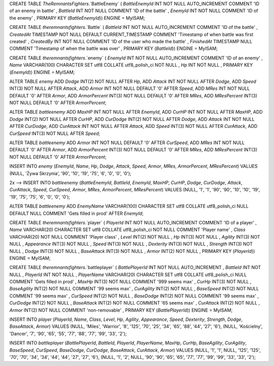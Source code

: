 CREATE TABLE `TheRemnantsFighters`.`BattleEnemy` ( `BattleEnemyId` INT NOT NULL AUTO_INCREMENT COMMENT 'ID of an enemy in battle' , `BattleId` INT NOT NULL COMMENT 'ID of the battle' , `EnemyId` INT NOT NULL COMMENT 'ID of the enemy' , PRIMARY KEY (`BattleEnemyId`)) ENGINE = MyISAM;

CREATE TABLE `theremnantsfighters`.`Battle` ( `BattleId` INT NOT NULL AUTO_INCREMENT COMMENT 'ID of the battle' , `CreatedAt` TIMESTAMP NOT NULL DEFAULT CURRENT_TIMESTAMP COMMENT 'Timestamp of when battle was first created' , `CreatedBy` INT NOT NULL COMMENT 'ID of the user who made the battle' , `FinishedAt` TIMESTAMP NULL COMMENT 'Timestamp of when the battle was over' , PRIMARY KEY (`BattleId`)) ENGINE = MyISAM;

CREATE TABLE `theremnantsfighters`.`enemy` ( `EnemyId` INT NOT NULL AUTO_INCREMENT COMMENT 'ID of an enemy' , `Name` VARCHAR(100) CHARACTER SET utf8 COLLATE utf8_polish_ci NOT NULL , `Hp` INT NOT NULL , PRIMARY KEY (`EnemyId`)) ENGINE = MyISAM;

ALTER TABLE `enemy` ADD `Dodge` INT(2) NOT NULL AFTER `Hp`, ADD `Attack` INT NOT NULL AFTER `Dodge`, ADD `Speed` INT(3) NOT NULL AFTER `Attack`, ADD `Armor` INT NOT NULL DEFAULT '0' AFTER `Speed`, ADD `MRes` INT NOT NULL DEFAULT '0' AFTER `Armor`, ADD `ArmorPercent` INT(3) NOT NULL DEFAULT '0' AFTER `MRes`, ADD `MResPercent` INT(3) NOT NULL DEFAULT '0' AFTER `ArmorPercent`;

ALTER TABLE `battleenemy` ADD `MaxHP` INT NOT NULL AFTER `EnemyId`, ADD `CurHP` INT NOT NULL AFTER `MaxHP`, ADD `Dodge` INT(2) NOT NULL AFTER `CurHP`, ADD `CurDodge` INT(2) NOT NULL AFTER `Dodge`, ADD `Attack` INT NOT NULL AFTER `CurDodge`, ADD `CurAttack` INT NOT NULL AFTER `Attack`, ADD `Speed` INT(3) NOT NULL AFTER `CurAttack`, ADD `CurSpeed` INT(3) NOT NULL AFTER `Speed`;

ALTER TABLE `battleenemy` ADD `Armor` INT NOT NULL DEFAULT '0' AFTER `CurSpeed`, ADD `MRes` INT NOT NULL DEFAULT '0' AFTER `Armor`, ADD `ArmorPercent` INT(3) NOT NULL DEFAULT '0' AFTER `MRes`, ADD `MResPercent` INT(3) NOT NULL DEFAULT '0' AFTER `ArmorPercent`;

INSERT INTO `enemy` (`EnemyId`, `Name`, `Hp`, `Dodge`, `Attack`, `Speed`, `Armor`, `MRes`, `ArmorPercent`, `MResPercent`) VALUES (NULL, 'Żywa Skrzynia', '90', '10', '19', '75', '6', '0', '0', '0');

2x --> INSERT INTO `battleenemy` (`BattleEnemyId`, `BattleId`, `EnemyId`, `MaxHP`, `CurHP`, `Dodge`, `CurDodge`, `Attack`, `CurAttack`, `Speed`, `CurSpeed`, `Armor`, `MRes`, `ArmorPercent`, `MResPercent`) VALUES (NULL, '1', '1', '90', '90', '10', '10', '19', '19', '75', '75', '6', '0', '0', '0');

ALTER TABLE `battleenemy` ADD `EnemyName` VARCHAR(100) CHARACTER SET utf8 COLLATE utf8_polish_ci NULL DEFAULT NULL COMMENT 'Gets filled in prod' AFTER `EnemyId`;

CREATE TABLE `theremnantsfighters`.`player` ( `PlayerId` INT NOT NULL AUTO_INCREMENT COMMENT 'ID of a player' , `Name` VARCHAR(20) CHARACTER SET utf8 COLLATE utf8_polish_ci NOT NULL COMMENT 'Player name' , `Class` VARCHAR(20) NOT NULL COMMENT 'Player class' , `Level` INT(2) NOT NULL , `Hp` INT(3) NOT NULL , `Agility` INT(3) NOT NULL , `Appearance` INT(3) NOT NULL , `Speed` INT(3) NOT NULL , `Dexterity` INT(3) NOT NULL , `Strength` INT(3) NOT NULL , `Dodge` INT(3) NOT NULL , `BaseAttack` INT(3) NOT NULL , `Armor` INT(2) NOT NULL , PRIMARY KEY (`PlayerId`)) ENGINE = MyISAM;

CREATE TABLE `theremnantsfighters`.`battleplayer` ( `BattlePlayerId` INT NOT NULL AUTO_INCREMENT , `BattleId` INT NOT NULL , `PlayerId` INT NOT NULL , `PlayerName` VARCHAR(20) CHARACTER SET utf8 COLLATE utf8_polish_ci NULL COMMENT 'Gets filled in prod' , `MaxHp` INT(3) NOT NULL COMMENT '999 seems max' , `CurHp` INT(3) NOT NULL , `BaseAgility` INT(2) NOT NULL COMMENT '99 seems max' , `CurAgility` INT(2) NOT NULL , `BaseSpeed` INT(2) NOT NULL COMMENT '99 seems max' , `CurSpeed` INT(2) NOT NULL , `BaseDodge` INT(2) NOT NULL COMMENT '99 seems max' , `CurDodge` INT(2) NOT NULL , `BaseAttack` INT(2) NOT NULL COMMENT '65 seems max' , `CurAttack` INT(2) NOT NULL , `Armor` INT(2) NOT NULL COMMENT 'non-removable' , PRIMARY KEY (`BattlePlayerId`)) ENGINE = MyISAM;

INSERT INTO `player` (`PlayerId`, `Name`, `Class`, `Level`, `Hp`, `Agility`, `Appearance`, `Speed`, `Dexterity`, `Strength`, `Dodge`, `BaseAttack`, `Armor`) VALUES (NULL, 'Miles', 'Warrior', '8', '125', '70', '25', '34', '65', '88', '44', '27', '6'), (NULL, 'Kościelny', 'Dancer', '7', '90', '65', '55', '77', '88', '77', '99', '33', '2');

INSERT INTO `battleplayer` (`BattlePlayerId`, `BattleId`, `PlayerId`, `PlayerName`, `MaxHp`, `CurHp`, `BaseAgility`, `CurAgility`, `BaseSpeed`, `CurSpeed`, `BaseDodge`, `CurDodge`, `BaseAttack`, `CurAttack`, `Armor`) VALUES (NULL, '1', '1', NULL, '125', '125', '70', '70', '34', '34', '44', '44', '27', '27', '6'), (NULL, '1', '2', NULL, '90', '90', '65', '65', '77', '77', '99', '99', '33', '33', '2');
